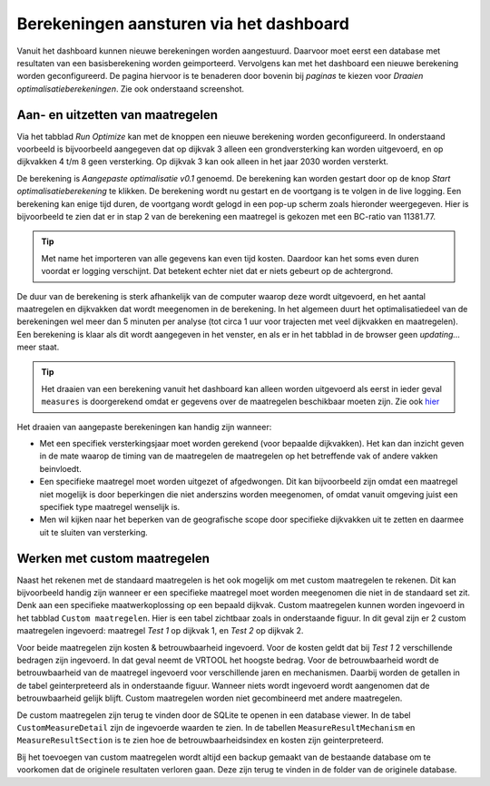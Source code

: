 Berekeningen aansturen via het dashboard
========================================

Vanuit het dashboard kunnen nieuwe berekeningen worden aangestuurd. Daarvoor moet eerst een database met resultaten van een basisberekening worden geimporteerd. Vervolgens kan met het dashboard een nieuwe berekening worden geconfigureerd. De pagina hiervoor is te benaderen door bovenin bij `paginas` te kiezen voor `Draaien optimalisatieberekeningen`. Zie ook onderstaand screenshot.

.. image:: img/berekening_dashboard_1.png
    :width: 50%
    :align: center

Aan- en uitzetten van maatregelen
----------------------------------

Via het tabblad `Run Optimize` kan met de knoppen een nieuwe berekening worden geconfigureerd. In onderstaand voorbeeld is bijvoorbeeld aangegeven dat op dijkvak 3 alleen een grondversterking kan worden uitgevoerd, en op dijkvakken 4 t/m 8 geen versterking. Op dijkvak 3 kan ook alleen in het jaar 2030 worden versterkt.

.. image:: img/instellingen_dashboard_berekening.png
    :width: 50%
    :align: center

De berekening is `Aangepaste optimalisatie v0.1` genoemd. De berekening kan worden gestart door op de knop `Start optimalisatieberekening` te klikken. De berekening wordt nu gestart en de voortgang is te volgen in de live logging. Een berekening kan enige tijd duren, de voortgang wordt gelogd in een pop-up scherm zoals hieronder weergegeven. Hier is bijvoorbeeld te zien dat er in stap 2 van de berekening een maatregel is gekozen met een BC-ratio van 11381.77.

.. image:: img/live_logging.png
    :width: 50%
    :align: center

.. tip::
    Met name het importeren van alle gegevens kan even tijd kosten. Daardoor kan het soms even duren voordat er logging verschijnt. Dat betekent echter niet dat er niets gebeurt op de achtergrond.

De duur van de berekening is sterk afhankelijk van de computer waarop deze wordt uitgevoerd, en het aantal maatregelen en dijkvakken dat wordt meegenomen in de berekening. In het algemeen duurt het optimalisatiedeel van de berekeningen wel meer dan 5 minuten per analyse (tot circa 1 uur voor trajecten met veel dijkvakken en maatregelen). Een berekening is klaar als dit wordt aangegeven in het venster, en als er in het tabblad in de browser geen `updating...` meer staat.

.. tip::
    Het draaien van een berekening vanuit het dashboard kan alleen worden uitgevoerd als eerst in ieder geval ``measures`` is doorgerekend omdat er gegevens over de maatregelen beschikbaar moeten zijn. Zie ook `hier <../VRTool/index.html#uitvoeren-van-een-berekening>`_

Het draaien van aangepaste berekeningen kan handig zijn wanneer:

* Met een specifiek versterkingsjaar moet worden gerekend (voor bepaalde dijkvakken). Het kan dan inzicht geven in de mate waarop de timing van de maatregelen de maatregelen op het betreffende vak of andere vakken beinvloedt.
* Een specifieke maatregel moet worden uitgezet of afgedwongen. Dit kan bijvoorbeeld zijn omdat een maatregel niet mogelijk is door beperkingen die niet anderszins worden meegenomen, of omdat vanuit omgeving juist een specifiek type maatregel wenselijk is.
* Men wil kijken naar het beperken van de geografische scope door specifieke dijkvakken uit te zetten en daarmee uit te sluiten van versterking.


Werken met custom maatregelen
-----------------------------
Naast het rekenen met de standaard maatregelen is het ook mogelijk om met custom maatregelen te rekenen. Dit kan bijvoorbeeld handig zijn wanneer er een specifieke maatregel moet worden meegenomen die niet in de standaard set zit. Denk aan een specifieke maatwerkoplossing op een bepaald dijkvak. Custom maatregelen kunnen worden ingevoerd in het tabblad ``Custom maatregelen``. Hier is een tabel zichtbaar zoals in onderstaande figuur. In dit geval zijn er 2 custom maatregelen ingevoerd: maatregel `Test 1` op dijkvak 1, en `Test 2` op dijkvak 2.

.. image:: img/custom_measure_interface.png
    :width: 80%
    :align: center

Voor beide maatregelen zijn kosten & betrouwbaarheid ingevoerd. Voor de kosten geldt dat bij `Test 1` 2 verschillende bedragen zijn ingevoerd. In dat geval neemt de VRTOOL het hoogste bedrag. Voor de betrouwbaarheid wordt de betrouwbaarheid van de maatregel ingevoerd voor verschillende jaren en mechanismen. Daarbij worden de getallen in de tabel geinterpreteerd als in onderstaande figuur. Wanneer niets wordt ingevoerd wordt aangenomen dat de betrouwbaarheid gelijk blijft. Custom maatregelen worden niet gecombineerd met andere maatregelen.

.. image:: img/custom_measure_concept.png
    :width: 80%
    :align: center

De custom maatregelen zijn terug te vinden door de SQLite te openen in een database viewer. In de tabel ``CustomMeasureDetail`` zijn de ingevoerde waarden te zien. In de tabellen ``MeasureResultMechanism`` en ``MeasureResultSection`` is te zien hoe de betrouwbaarheidsindex en kosten zijn geinterpreteerd. 

.. image:: img/custom_measure_sqlite.png
    :width: 80%
    :align: center

Bij het toevoegen van custom maatregelen wordt altijd een backup gemaakt van de bestaande database om te voorkomen dat de originele resultaten verloren gaan. Deze zijn terug te vinden in de folder van de originele database.
